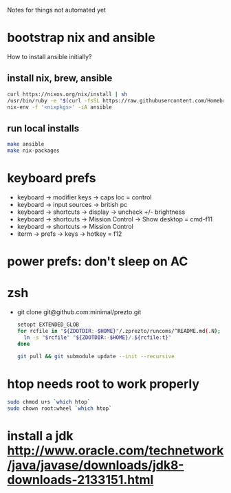 Notes for things not automated yet

* bootstrap nix and ansible
How to install ansible initially?
** install nix, brew, ansible
#+begin_src sh
  curl https://nixos.org/nix/install | sh
  /usr/bin/ruby -e "$(curl -fsSL https://raw.githubusercontent.com/Homebrew/install/master/install)"
  nix-env -f '<nixpkgs>' -iA ansible
#+end_src
** run local installs
#+begin_src sh
  make ansible
  make nix-packages
#+end_src

* keyboard prefs
-   keyboard -> modifier keys -> caps loc = control
-   keyboard -> input sources -> british pc
-   keyboard -> shortcuts -> display -> uncheck +/- brightness
-   keyboard -> shortcuts -> Mission Control -> Show desktop = cmd-f11
-   keyboard -> shortcuts -> Mission Control 
-   iterm -> prefs -> keys -> hotkey = f12
*** 
* power prefs: don't sleep on AC

* zsh
 - git clone git@github.com:minimal/prezto.git
   #+begin_src sh
     setopt EXTENDED_GLOB
     for rcfile in "${ZDOTDIR:-$HOME}"/.zprezto/runcoms/^README.md(.N); do
       ln -s "$rcfile" "${ZDOTDIR:-$HOME}/.${rcfile:t}"
     done

     git pull && git submodule update --init --recursive
   #+end_src

* htop needs root to work properly
  #+begin_src sh
    sudo chmod u+s `which htop`
    sudo chown root:wheel `which htop`

  #+end_src
* install a jdk http://www.oracle.com/technetwork/java/javase/downloads/jdk8-downloads-2133151.html
